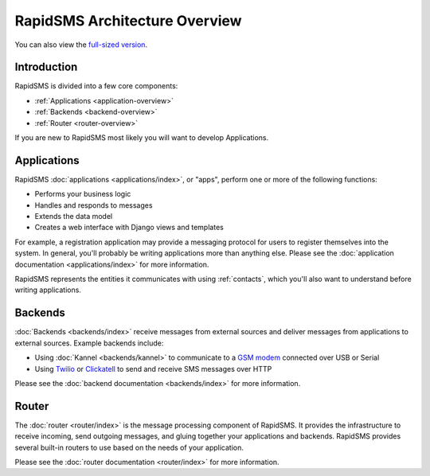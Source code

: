 RapidSMS Architecture Overview
==============================

.. image:: /_static/rapidsms-architecture.png
    :width: 100 %

You can also view the `full-sized version`_.

Introduction
------------

RapidSMS is divided into a few core components:

* :ref:`Applications <application-overview>`
* :ref:`Backends <backend-overview>`
* :ref:`Router <router-overview>`

If you are new to RapidSMS most likely you will want to develop Applications.


.. _application-overview:

Applications
------------

RapidSMS :doc:`applications <applications/index>`, or "apps", perform one or
more of the following functions:

* Performs your business logic
* Handles and responds to messages
* Extends the data model
* Creates a web interface with Django views and templates

For example, a registration application may provide a messaging protocol for
users to register themselves into the system. In general, you'll probably be writing applications more than anything else. Please see the
:doc:`application documentation <applications/index>` for more information.

RapidSMS represents the entities it communicates with using
:ref:`contacts`, which you'll also want to understand before writing
applications.

.. _backend-overview:

Backends
--------

:doc:`Backends <backends/index>` receive messages from external sources and
deliver messages from applications to external sources. Example backends
include:

* Using :doc:`Kannel <backends/kannel>` to communicate to a `GSM modem`_ connected over USB or Serial
* Using `Twilio`_ or `Clickatell`_ to send and receive SMS messages over HTTP

Please see the :doc:`backend documentation <backends/index>` for more
information.

.. _router-overview:

Router
------

The :doc:`router <router/index>` is the message processing component of
RapidSMS. It provides the infrastructure to receive incoming, send outgoing
messages, and gluing together your applications and backends. RapidSMS provides several built-in routers to use based on the needs of your application.

Please see the :doc:`router documentation <router/index>` for more information.

.. _full-sized version: https://raw.github.com/rapidsms/rapidsms/master/docs/_static/rapidsms-architecture.png
.. _GSM modem: http://en.wikipedia.org/wiki/GSM
.. _Twilio: http://www.twilio.com/
.. _Clickatell: http://www.clickatell.com/
